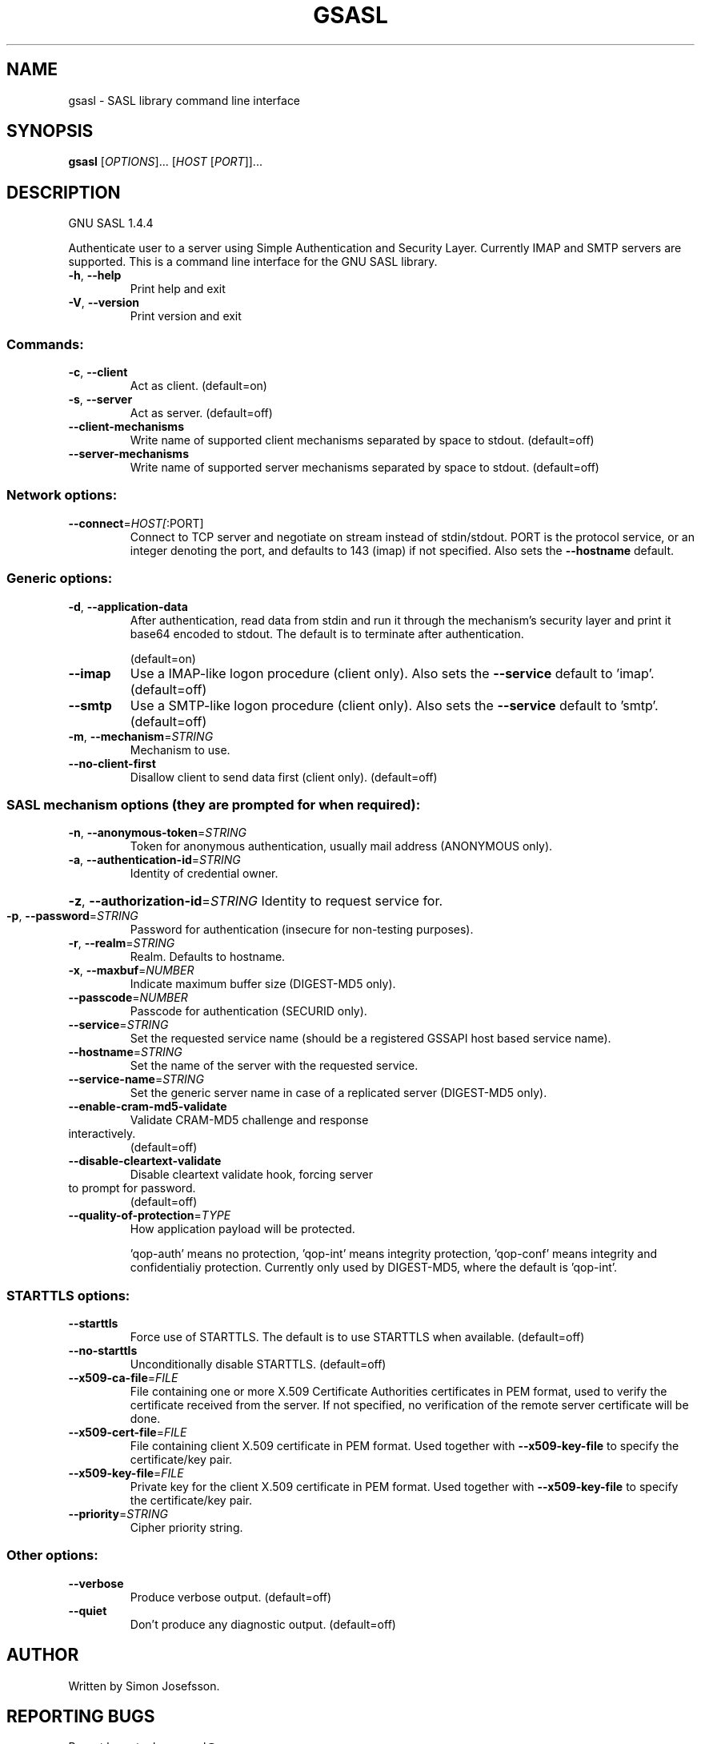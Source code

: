 .\" DO NOT MODIFY THIS FILE!  It was generated by help2man 1.37.1.
.TH GSASL "1" "March 2010" "gsasl 1.4.4" "User Commands"
.SH NAME
gsasl \- SASL library command line interface
.SH SYNOPSIS
.B gsasl
[\fIOPTIONS\fR]... [\fIHOST \fR[\fIPORT\fR]]...
.SH DESCRIPTION
GNU SASL 1.4.4
.PP
Authenticate user to a server using Simple Authentication and
Security Layer.  Currently IMAP and SMTP servers are supported.  This
is a command line interface for the GNU SASL library.
.TP
\fB\-h\fR, \fB\-\-help\fR
Print help and exit
.TP
\fB\-V\fR, \fB\-\-version\fR
Print version and exit
.SS "Commands:"
.TP
\fB\-c\fR, \fB\-\-client\fR
Act as client.  (default=on)
.TP
\fB\-s\fR, \fB\-\-server\fR
Act as server.  (default=off)
.TP
\fB\-\-client\-mechanisms\fR
Write name of supported client mechanisms
separated by space to stdout.  (default=off)
.TP
\fB\-\-server\-mechanisms\fR
Write name of supported server mechanisms
separated by space to stdout.  (default=off)
.SS "Network options:"
.TP
\fB\-\-connect\fR=\fIHOST[\fR:PORT]
Connect to TCP server and negotiate on stream
instead of stdin/stdout. PORT is the protocol
service, or an integer denoting the port, and
defaults to 143 (imap) if not specified. Also
sets the \fB\-\-hostname\fR default.
.SS "Generic options:"
.TP
\fB\-d\fR, \fB\-\-application\-data\fR
After authentication, read data from stdin and
run it through the mechanism's security layer
and print it base64 encoded to stdout. The
default is to terminate after authentication.
.IP
(default=on)
.TP
\fB\-\-imap\fR
Use a IMAP\-like logon procedure (client only).
Also sets the \fB\-\-service\fR default to 'imap'.
(default=off)
.TP
\fB\-\-smtp\fR
Use a SMTP\-like logon procedure (client only).
Also sets the \fB\-\-service\fR default to 'smtp'.
(default=off)
.TP
\fB\-m\fR, \fB\-\-mechanism\fR=\fISTRING\fR
Mechanism to use.
.TP
\fB\-\-no\-client\-first\fR
Disallow client to send data first (client
only).  (default=off)
.SS "SASL mechanism options (they are prompted for when required):"
.TP
\fB\-n\fR, \fB\-\-anonymous\-token\fR=\fISTRING\fR
Token for anonymous authentication, usually
mail address (ANONYMOUS only).
.TP
\fB\-a\fR, \fB\-\-authentication\-id\fR=\fISTRING\fR
Identity of credential owner.
.HP
\fB\-z\fR, \fB\-\-authorization\-id\fR=\fISTRING\fR Identity to request service for.
.TP
\fB\-p\fR, \fB\-\-password\fR=\fISTRING\fR
Password for authentication (insecure for
non\-testing purposes).
.TP
\fB\-r\fR, \fB\-\-realm\fR=\fISTRING\fR
Realm. Defaults to hostname.
.TP
\fB\-x\fR, \fB\-\-maxbuf\fR=\fINUMBER\fR
Indicate maximum buffer size (DIGEST\-MD5 only).
.TP
\fB\-\-passcode\fR=\fINUMBER\fR
Passcode for authentication (SECURID only).
.TP
\fB\-\-service\fR=\fISTRING\fR
Set the requested service name (should be a
registered GSSAPI host based service name).
.TP
\fB\-\-hostname\fR=\fISTRING\fR
Set the name of the server with the requested
service.
.TP
\fB\-\-service\-name\fR=\fISTRING\fR
Set the generic server name in case of a
replicated server (DIGEST\-MD5 only).
.TP
\fB\-\-enable\-cram\-md5\-validate\fR
Validate CRAM\-MD5 challenge and response
.TP
interactively.
(default=off)
.TP
\fB\-\-disable\-cleartext\-validate\fR
Disable cleartext validate hook, forcing server
.TP
to prompt for password.
(default=off)
.TP
\fB\-\-quality\-of\-protection\fR=\fITYPE\fR
How application payload will be protected.
.IP
\&'qop\-auth' means no protection, 'qop\-int'
means integrity protection, 'qop\-conf' means
integrity and confidentialiy protection.
Currently only used by DIGEST\-MD5, where the
default is 'qop\-int'.
.SS "STARTTLS options:"
.TP
\fB\-\-starttls\fR
Force use of STARTTLS.  The default is to use
STARTTLS when available.  (default=off)
.TP
\fB\-\-no\-starttls\fR
Unconditionally disable STARTTLS.
(default=off)
.TP
\fB\-\-x509\-ca\-file\fR=\fIFILE\fR
File containing one or more X.509 Certificate
Authorities certificates in PEM format, used
to verify the certificate received from the
server.  If not specified, no verification of
the remote server certificate will be done.
.TP
\fB\-\-x509\-cert\-file\fR=\fIFILE\fR
File containing client X.509 certificate in PEM
format.  Used together with \fB\-\-x509\-key\-file\fR
to specify the certificate/key pair.
.TP
\fB\-\-x509\-key\-file\fR=\fIFILE\fR
Private key for the client X.509 certificate in
PEM format.  Used together with
\fB\-\-x509\-key\-file\fR to specify the
certificate/key pair.
.TP
\fB\-\-priority\fR=\fISTRING\fR
Cipher priority string.
.SS "Other options:"
.TP
\fB\-\-verbose\fR
Produce verbose output.  (default=off)
.TP
\fB\-\-quiet\fR
Don't produce any diagnostic output.
(default=off)
.SH AUTHOR
Written by Simon Josefsson.
.SH "REPORTING BUGS"
Report bugs to: bug\-gsasl@gnu.org
.br
GNU SASL home page: <http://www.gnu.org/software/gsasl/>
.br
General help using GNU software: <http://www.gnu.org/gethelp/>
.SH COPYRIGHT
Copyright \(co 2010 Simon Josefsson.
License GPLv3+: GNU GPL version 3 or later <http://gnu.org/licenses/gpl.html>.
.br
This is free software: you are free to change and redistribute it.
There is NO WARRANTY, to the extent permitted by law.
.SH "SEE ALSO"
The full documentation for
.B gsasl
is maintained as a Texinfo manual.  If the
.B info
and
.B gsasl
programs are properly installed at your site, the command
.IP
.B info gsasl
.PP
should give you access to the complete manual.
